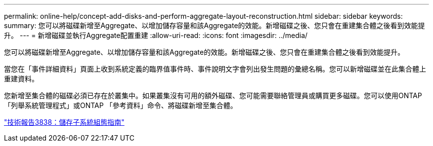 ---
permalink: online-help/concept-add-disks-and-perform-aggregate-layout-reconstruction.html 
sidebar: sidebar 
keywords:  
summary: 您可以將磁碟新增至Aggregate、以增加儲存容量和該Aggregate的效能。新增磁碟之後、您只會在重建集合體之後看到效能提升。 
---
= 新增磁碟並執行Aggregate配置重建
:allow-uri-read: 
:icons: font
:imagesdir: ../media/


[role="lead"]
您可以將磁碟新增至Aggregate、以增加儲存容量和該Aggregate的效能。新增磁碟之後、您只會在重建集合體之後看到效能提升。

當您在「事件詳細資料」頁面上收到系統定義的臨界值事件時、事件說明文字會列出發生問題的彙總名稱。您可以新增磁碟並在此集合體上重建資料。

您新增至集合體的磁碟必須已存在於叢集中。如果叢集沒有可用的額外磁碟、您可能需要聯絡管理員或購買更多磁碟。您可以使用ONTAP 「列舉系統管理程式」或ONTAP 「參考資料」命令、將磁碟新增至集合體。

http://www.netapp.com/us/media/tr-3838.pdf["技術報告3838：儲存子系統組態指南"]
